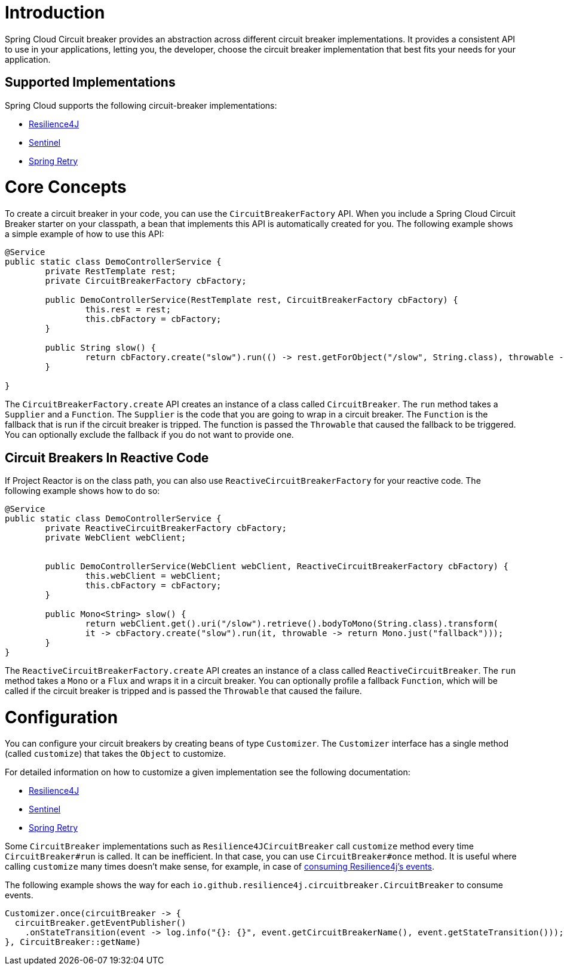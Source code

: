 [[introduction]]
= Introduction

Spring Cloud Circuit breaker provides an abstraction across different circuit breaker implementations.
It provides a consistent API to use in your applications, letting you, the developer, choose the circuit breaker implementation that best fits your needs for your application.

[[supported-implementations]]
== Supported Implementations

Spring Cloud supports the following circuit-breaker implementations:

* https://github.com/resilience4j/resilience4j[Resilience4J]
* https://github.com/alibaba/Sentinel[Sentinel]
* https://github.com/spring-projects/spring-retry[Spring Retry]

[[core-concepts]]
= Core Concepts

To create a circuit breaker in your code, you can use the `CircuitBreakerFactory` API. When you include a Spring Cloud Circuit Breaker starter on your classpath, a bean that implements this API is automatically created for you.
The following example shows a simple example of how to use this API:

====
[source,java]
----
@Service
public static class DemoControllerService {
	private RestTemplate rest;
	private CircuitBreakerFactory cbFactory;

	public DemoControllerService(RestTemplate rest, CircuitBreakerFactory cbFactory) {
		this.rest = rest;
		this.cbFactory = cbFactory;
	}

	public String slow() {
		return cbFactory.create("slow").run(() -> rest.getForObject("/slow", String.class), throwable -> "fallback");
	}

}
----
====

The `CircuitBreakerFactory.create` API creates an instance of a class called `CircuitBreaker`.
The `run` method takes a `Supplier` and a `Function`.
The `Supplier` is the code that you are going to wrap in a circuit breaker.
The `Function` is the fallback that is run if the circuit breaker is tripped.
The function is passed the `Throwable` that caused the fallback to be triggered.
You can optionally exclude the fallback if you do not want to provide one.

[[circuit-breakers-in-reactive-code]]
== Circuit Breakers In Reactive Code

If Project Reactor is on the class path, you can also use `ReactiveCircuitBreakerFactory` for your reactive code.
The following example shows how to do so:

====
[source,java]
----
@Service
public static class DemoControllerService {
	private ReactiveCircuitBreakerFactory cbFactory;
	private WebClient webClient;


	public DemoControllerService(WebClient webClient, ReactiveCircuitBreakerFactory cbFactory) {
		this.webClient = webClient;
		this.cbFactory = cbFactory;
	}

	public Mono<String> slow() {
		return webClient.get().uri("/slow").retrieve().bodyToMono(String.class).transform(
		it -> cbFactory.create("slow").run(it, throwable -> return Mono.just("fallback")));
	}
}
----
====

The `ReactiveCircuitBreakerFactory.create` API creates an instance of a class called `ReactiveCircuitBreaker`.
The `run` method takes a `Mono` or a `Flux` and wraps it in a circuit breaker.
You can optionally profile a fallback `Function`, which will be called if the circuit breaker is tripped and is passed the `Throwable`
that caused the failure.

[[configuration]]
= Configuration

You can configure your circuit breakers by creating beans of type `Customizer`.
The `Customizer` interface has a single method (called `customize`) that takes the `Object` to customize.

For detailed information on how to customize a given implementation see
the following documentation:

* link:../../../../spring-cloud-circuitbreaker/current/reference/html/spring-cloud-circuitbreaker.html#configuring-resilience4j-circuit-breakers[Resilience4J]
* link:https://github.com/alibaba/spring-cloud-alibaba/blob/master/spring-cloud-alibaba-docs/src/main/asciidoc/circuitbreaker-sentinel.adoc#circuit-breaker-spring-cloud-circuit-breaker-with-sentinel--configuring-sentinel-circuit-breakers[Sentinel]
* link:../../../../../spring-cloud-circuitbreaker/docs/current/reference/html/spring-cloud-circuitbreaker.html#configuring-spring-retry-circuit-breakers[Spring Retry]

Some `CircuitBreaker` implementations such as `Resilience4JCircuitBreaker` call `customize` method every time `CircuitBreaker#run` is called.
It can be inefficient. In that case, you can use `CircuitBreaker#once` method. It is useful where calling `customize` many times doesn't make sense,
for example, in case of https://resilience4j.readme.io/docs/circuitbreaker#section-consume-emitted-circuitbreakerevents[consuming Resilience4j's  events].

The following example shows the way for each `io.github.resilience4j.circuitbreaker.CircuitBreaker` to consume events.

====
[source,java]
----
Customizer.once(circuitBreaker -> {
  circuitBreaker.getEventPublisher()
    .onStateTransition(event -> log.info("{}: {}", event.getCircuitBreakerName(), event.getStateTransition()));
}, CircuitBreaker::getName)
----
====
